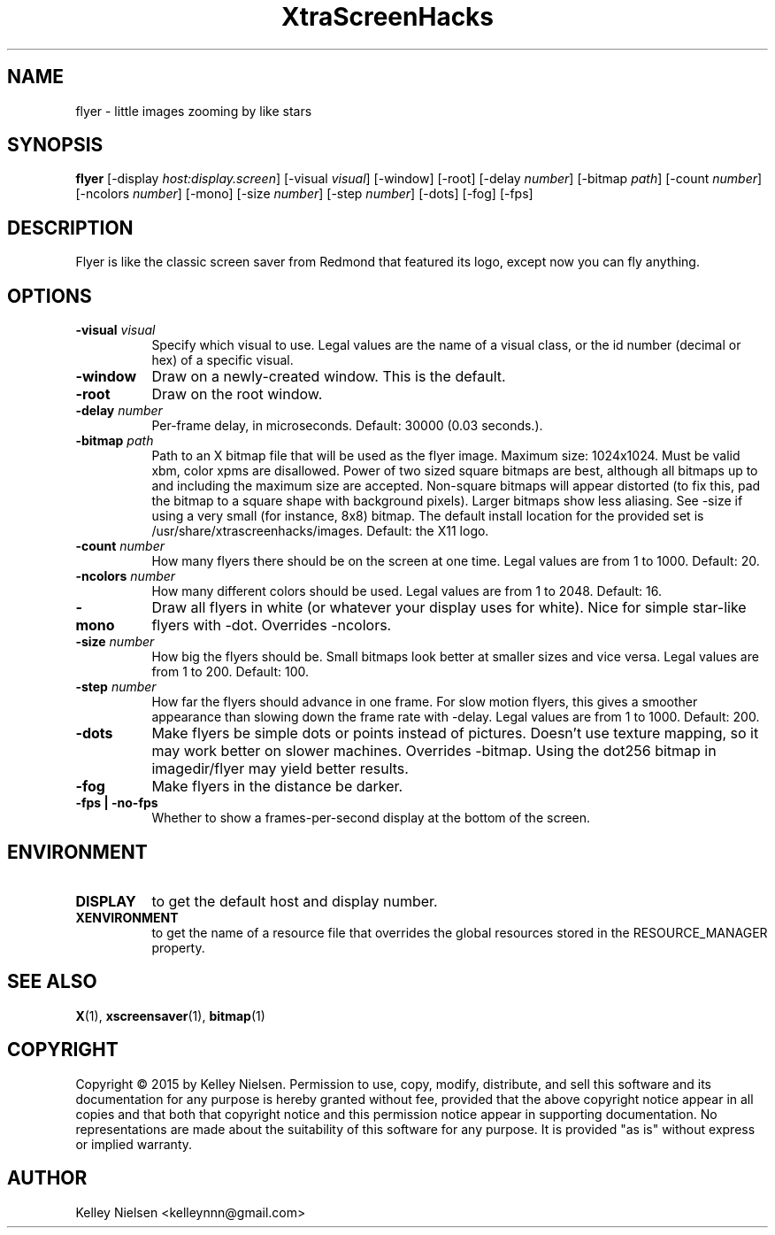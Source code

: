 .TH "XtraScreenHacks" "1" "" "X Version 11" ""
.SH "NAME"
flyer \- little images zooming by like stars
.SH "SYNOPSIS"
.B flyer
[\-display \fIhost:display.screen\fP]
[\-visual \fIvisual\fP]
[\-window]
[\-root]
[\-delay \fInumber\fP]
[\-bitmap \fIpath\fP]
[\-count \fInumber\fP]
[\-ncolors \fInumber\fP]
[\-mono]
[\-size \fInumber\fP]
[\-step \fInumber\fP]
[\-dots]
[\-fog]
[\-fps]
.SH "DESCRIPTION"
Flyer is like the classic screen saver from Redmond that featured its logo, except now you can fly anything.
.SH "OPTIONS"
.TP 8
.B \-visual \fIvisual\fP
Specify which visual to use.  Legal values are the name of a visual class,
or the id number (decimal or hex) of a specific visual.
.TP 8
.B \-window
Draw on a newly\-created window.  This is the default.
.TP 8
.B \-root
Draw on the root window.
.TP 8
.B \-delay \fInumber\fP
Per\-frame delay, in microseconds.  Default: 30000 (0.03 seconds.).
.TP 8
.B \-bitmap \fIpath\fP
Path to an X bitmap file that will be used as the flyer image. Maximum size: 1024x1024. Must be valid xbm, color xpms are disallowed. Power of two sized square bitmaps are best, although all bitmaps up to and including the maximum size are accepted. Non\-square bitmaps will appear distorted (to fix this, pad the bitmap to a square shape with background pixels). Larger bitmaps show less aliasing. See \-size if using a very small (for instance, 8x8) bitmap. The default install location for the provided set is /usr/share/xtrascreenhacks/images. Default: the X11 logo.
.TP 8
.B \-count \fInumber\fP
How many flyers there should be on the screen at one time. Legal values are from 1 to 1000.  Default: 20.
.TP 8
.B \-ncolors \fInumber\fP
How many different colors should be used. Legal values are from 1 to 2048.  Default: 16.
.TP 8
.B \-mono
Draw all flyers in white (or whatever your display uses for white). Nice for simple star\-like flyers with \-dot. Overrides \-ncolors.
.TP 8
.B \-size \fInumber\fP
How big the flyers should be. Small bitmaps look better at smaller sizes and vice versa. Legal values are from 1 to 200.  Default: 100.
.TP 8
.B \-step \fInumber\fP
How far the flyers should advance in one frame. For slow motion flyers, this gives a smoother appearance than slowing down the frame rate with \-delay. Legal values are from 1 to 1000.  Default: 200.
.TP 8
.B \-dots
Make flyers be simple dots or points instead of pictures. Doesn't use texture mapping, so it may work better on slower machines. Overrides \-bitmap. Using the dot256 bitmap in imagedir/flyer may yield better results.
.TP 8
.B \-fog
Make flyers in the distance be darker.
.TP 8
.B \-fps | \-no\-fps
Whether to show a frames\-per\-second display at the bottom of the screen.
.SH "ENVIRONMENT"
.PP 
.TP 8
.B DISPLAY
to get the default host and display number.
.TP 8
.B XENVIRONMENT
to get the name of a resource file that overrides the global resources
stored in the RESOURCE_MANAGER property.
.SH "SEE ALSO"
.BR X (1),
.BR xscreensaver (1),
.BR bitmap (1)
.SH "COPYRIGHT"
Copyright \(co 2015 by Kelley Nielsen.  Permission to use, copy, modify, 
distribute, and sell this software and its documentation for any purpose is 
hereby granted without fee, provided that the above copyright notice appear 
in all copies and that both that copyright notice and this permission notice
appear in supporting documentation.  No representations are made about the 
suitability of this software for any purpose.  It is provided "as is" without
express or implied warranty.
.SH "AUTHOR"
Kelley Nielsen <kelleynnn@gmail.com>
